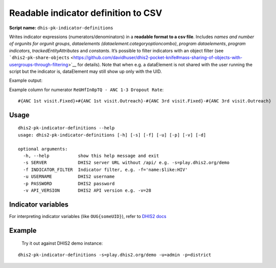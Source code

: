 Readable indicator definition to CSV
------------------------------------

**Script name:** ``dhis-pk-indicator-definitions``

Writes indicator expressions (numerators/denominators) in a **readable
format to a csv file**. Includes *names and number of orgunits for
orgunit groups*, *dataelements (dataelement.categoryoptioncombo)*,
*program dataelements*, *program indicators*, *trackedEntityAttributes*
and *constants*. It’s possible to filter indicators with an object
filter (see
```dhis2-pk-share-objects`` <https://github.com/davidhuser/dhis2-pocket-knife#mass-sharing-of-objects-with-usergroups-through-filtering>`__
for details). Note that when e.g. a dataElement is not shared with the
user running the script but the indicator is, dataElement may still show
up only with the UID.

Example output: |ind-definitions|

Example column for numerator ``ReUHfIn0pTQ - ANC 1-3 Dropout Rate``:

::

   #{ANC 1st visit.Fixed}+#{ANC 1st visit.Outreach}-#{ANC 3rd visit.Fixed}-#{ANC 3rd visit.Outreach}

.. _usage-2:

Usage
^^^^^

::

   dhis2-pk-indicator-definitions --help
   usage: dhis2-pk-indicator-definitions [-h] [-s] [-f] [-u] [-p] [-v] [-d]

   optional arguments:
     -h, --help           show this help message and exit
     -s SERVER            DHIS2 server URL without /api/ e.g. -s=play.dhis2.org/demo
     -f INDICATOR_FILTER  Indicator filter, e.g. -f='name:$like:HIV'
     -u USERNAME          DHIS2 username
     -p PASSWORD          DHIS2 password
     -v API_VERSION       DHIS2 API version e.g. -v=28

Indicator variables
^^^^^^^^^^^^^^^^^^^^

For interpreting indicator variables (like ``OUG{someUID}``), refer to
`DHIS2
docs <https://docs.dhis2.org/master/en/developer/html/dhis2_developer_manual_full.html#d9584e5669>`__

Example
^^^^^^^^

 Try it out against DHIS2 demo instance:

::

   dhis2-pk-indicator-definitions -s=play.dhis2.org/demo -u=admin -p=district

.. |ind-definitions| image:: https://i.imgur.com/LFAlFpY.png
